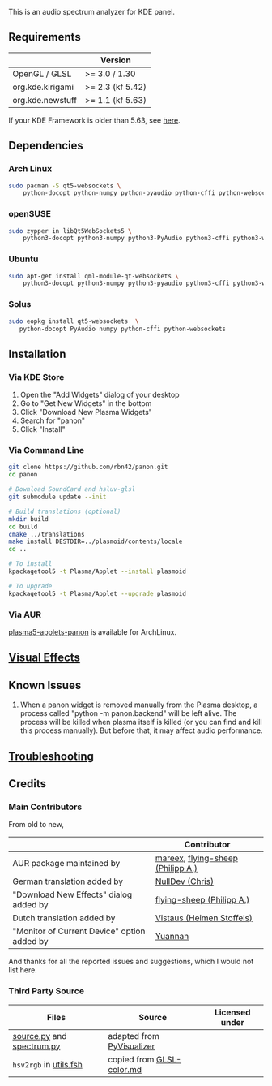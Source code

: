 This is an audio spectrum analyzer for KDE panel.

[[../../wiki/Previews][file:../../wiki/plasmoid/preview.png]] 

** Requirements
|                  | Version          |
|------------------+------------------|
| OpenGL / GLSL    | >= 3.0 / 1.30    |
| org.kde.kirigami | >= 2.3 (kf 5.42) |
| org.kde.newstuff | >= 1.1 (kf 5.63) |
If your KDE Framework is older than 5.63, see [[../../wiki/Troubleshooting#cannot-load-the-visual-effects-page-in-the-configuration-dialog][here]].
** Dependencies
   
*** Arch Linux
#+BEGIN_SRC sh
sudo pacman -S qt5-websockets \
    python-docopt python-numpy python-pyaudio python-cffi python-websockets 
#+END_SRC

*** openSUSE
#+BEGIN_SRC sh
sudo zypper in libQt5WebSockets5 \
    python3-docopt python3-numpy python3-PyAudio python3-cffi python3-websockets
#+END_SRC

*** Ubuntu
#+BEGIN_SRC sh
sudo apt-get install qml-module-qt-websockets \
    python3-docopt python3-numpy python3-pyaudio python3-cffi python3-websockets
#+END_SRC

*** Solus
#+BEGIN_SRC sh
sudo eopkg install qt5-websockets  \
   python-docopt PyAudio numpy python-cffi python-websockets
#+END_SRC

** Installation
*** Via KDE Store

1. Open the "Add Widgets" dialog of your desktop
2. Go to "Get New Widgets" in the bottom
3. Click "Download New Plasma Widgets"
4. Search for "panon"
5. Click "Install"

*** Via Command Line

#+BEGIN_SRC sh
git clone https://github.com/rbn42/panon.git
cd panon

# Download SoundCard and hsluv-glsl
git submodule update --init

# Build translations (optional)
mkdir build
cd build
cmake ../translations
make install DESTDIR=../plasmoid/contents/locale
cd ..

# To install
kpackagetool5 -t Plasma/Applet --install plasmoid

# To upgrade
kpackagetool5 -t Plasma/Applet --upgrade plasmoid
#+END_SRC

*** Via AUR
[[https://aur.archlinux.org/packages/plasma5-applets-panon/][plasma5-applets-panon]] is available for ArchLinux. 

** [[../../wiki/VisualEffects][Visual Effects]]
   
** Known Issues
   1. When a panon widget is removed manually from the Plasma desktop, a process called "python -m panon.backend" will be left alive. The process will be killed when plasma itself is killed (or you can find and kill this process manually). But before that, it may affect audio performance.
** [[../../wiki/Troubleshooting][Troubleshooting]]
** Credits
*** Main Contributors
    From old to new,
    |                                        | Contributor                                                    |
    |----------------------------------------+----------------------------------------------------------------|
    | AUR package maintained by              | [[https://aur.archlinux.org/packages/?K=mareex&SeB=m][mareex]], [[https://github.com/flying-sheep][flying-sheep (Philipp A.)]] |
    | German translation added by            | [[https://github.com/NLDev][NullDev (Chris)]]                  |
    | "Download New Effects" dialog added by | [[https://github.com/flying-sheep][flying-sheep (Philipp A.)]] |
    | Dutch translation added by            | [[https://github.com/Vistaus][Vistaus (Heimen Stoffels)]]                  |
    | "Monitor of Current Device" option  added by            | [[https://github.com/yuannan][Yuannan]]                  |
 And thanks for all the reported issues and suggestions, which I would not list here.
*** Third Party Source 
 | Files                                                                                           | Source                                                                                           | Licensed under |
 |-------------------------------------------------------------------------------------------------+--------------------------------------------------------------------------------------------------+----------------|
 | [[file:panon/backend/source.py][source.py]] and [[file:panon/backend/spectrum.py][spectrum.py]] | adapted from [[https://github.com/ajalt/PyVisualizer][PyVisualizer]]                             |                |
 | =hsv2rgb= in [[file:plasmoid/contents/shaders/utils.fsh][utils.fsh]]                            | copied from [[https://gist.github.com/patriciogonzalezvivo/114c1653de9e3da6e1e3][GLSL-color.md]] |                |

